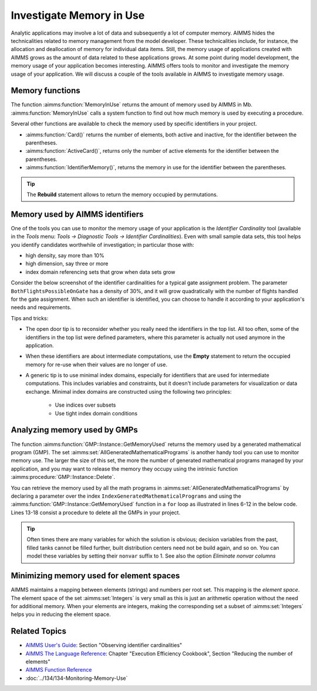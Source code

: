 Investigate Memory in Use
============================

.. meta::
   :description: Techniques to investigate memory in use.
   :keywords: memory, virtual memory, MemoryInUse, identifiers, mathematical programming instance


Analytic applications may involve a lot of data and subsequently a lot of computer memory. AIMMS hides the technicalities related to memory management from the model developer. These technicalities include, for instance, the allocation and deallocation of memory for individual data items. Still, the memory usage of applications created with AIMMS grows as the amount of data related to these applications grows. At some point during model development, the memory usage of your application becomes interesting. AIMMS offers tools to monitor and investigate the memory usage of your application. We will discuss a couple of the tools available in AIMMS to investigate memory usage. 

Memory functions
-----------------------------

The function :aimms:function:`MemoryInUse` returns the amount of memory used by AIMMS in Mb. :aimms:function:`MemoryInUse` calls a system function to find out how much memory is used by executing a procedure. 

Several other functions are available to check the memory used by specific identifiers in your project.

* :aimms:function:`Card()`  returns the number of elements, both active and inactive, for the identifier between the parentheses.

* :aimms:function:`ActiveCard()`, returns only the number of active elements for the identifier between the parentheses. 

* :aimms:function:`IdentifierMemory()`, returns the memory in use for the identifier between the parentheses.

.. tip::

   The **Rebuild** statement allows to return the memory occupied by permutations.

Memory used by AIMMS identifiers 
-----------------------------------

One of the tools you can use to monitor the memory usage of your application is the `Identifier Cardinality` tool (available in the *Tools* menu: *Tools -> Diagnostic Tools -> Identifier Cardinalities*). Even with small sample data sets, this tool helps you identify candidates worthwhile of investigation; in particular those with:

* high density, say more than 10%
* high dimension, say three or more
* index domain referencing sets that grow when data sets grow

Consider the below screenshot of the identifier cardinalities for a typical gate assignment problem. The parameter ``BothFlightsPossibleOnGate`` has a density of 30%, and it will grow quadratically with the number of flights handled for the gate assignment. When such an identifier is identified, you can choose to handle it according to your application's needs and requirements. 

.. image:: images/identifier-cardinalities.PNG
   :align: center

Tips and tricks:

* The open door tip is to reconsider whether you really need the identifiers in the top list. All too often, some of the identifiers in the top list were defined parameters, where this parameter is actually not used anymore in the application.

* When these identifiers are about intermediate computations, use the **Empty** statement to return the occupied memory for re-use when their values are no longer of use.

* A generic tip is to use minimal index domains, especially for identifiers that are used for intermediate computations. This includes variables and constraints, but it doesn't include parameters for visualization or data exchange. Minimal index domains are constructed using the following two principles:

   * Use indices over subsets
   
   * Use tight index domain conditions

Analyzing memory used by GMPs
-----------------------------------------

The function :aimms:function:`GMP::Instance::GetMemoryUsed` returns the memory used by a generated mathematical program (GMP). The set :aimms:set:`AllGeneratedMathematicalPrograms` is another handy tool you can use to monitor memory use. The larger the size of this set, the more the number of generated mathematical programs managed by your application, and you may want to release the memory they occupy using the intrinsic function :aimms:procedure:`GMP::Instance::Delete`. 

You can retrieve the memory used by all the math programs in :aimms:set:`AllGeneratedMathematicalPrograms` by declaring a parameter over the index ``IndexGeneratedMathematicalPrograms`` and using the :aimms:function:`GMP::Instance::GetMemoryUsed` function in a ``for`` loop as illustrated in lines 6-12 in the below code. Lines 13-18 consist a procedure to delete all the GMPs in your project. 

.. code-block:: aimms
   :linenos:

   Section Memory_In_Use_of_Mathematical_Programs {
      Parameter p_MemInUseMPs {
         IndexDomain: IndexGeneratedMathematicalPrograms;
      }
   
      Procedure pr_OverviewMemoryInUseMathematicalPrograms {
         Body: {
               for IndexGeneratedMathematicalPrograms do
                  p_MemInUseMPs(IndexGeneratedMathematicalPrograms) := GMP::Instance::GetMemoryUsed(IndexGeneratedMathematicalPrograms);
               endfor ;
         }
      }
      Procedure pr_DeleteAllGeneratedMathematicalPrograms {
         Body: {
               while card( AllGeneratedMathematicalPrograms)  do
                  GMP::Instance::Delete( first( AllGeneratedMathematicalPrograms ) );
               endwhile ;
         }
      }
   }

.. tip::
 
   Often times there are many variables for which the solution is obvious; decision variables from the past, filled tanks cannot be filled further, built distribution centers need not be build again, and so on. You can model these variables by setting their ``nonvar`` suffix to 1.  See also the option `Eliminate nonvar columns`

Minimizing memory used for element spaces
--------------------------------------------

AIMMS maintains a mapping between elements (strings) and numbers per root set. This mapping is the *element space*. The element space of the set :aimms:set:`Integers` is very small as this is just an arithmetic operation without the need for additional memory. When your elements are integers, making the corresponding set a subset of :aimms:set:`Integers` helps you in reducing the element space. 


Related Topics
--------------------

* `AIMMS User's Guide <https://documentation.aimms.com/_downloads/AIMMS_user.pdf>`_: Section "Observing identifier cardinalities"

* `AIMMS The Language Reference <https://documentation.aimms.com/_downloads/AIMMS_ref.pdf>`_: Chapter "Execution Efficiency Cookbook", Section "Reducing the number of elements"

* `AIMMS Function Reference <https://documentation.aimms.com/_downloads/AIMMS_func.pdf>`_
    
* :doc:`../134/134-Monitoring-Memory-Use`



